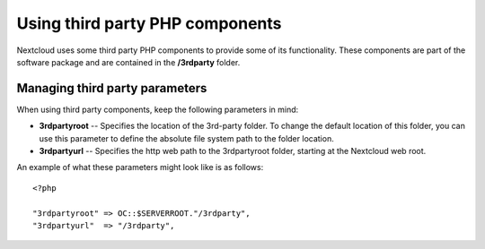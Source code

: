 ================================
Using third party PHP components
================================

Nextcloud uses some third party PHP components to provide some of its functionality. These components are part of the software package and are contained in the **/3rdparty** folder.

Managing third party parameters
-------------------------------

When using third party components, keep the following parameters in mind:

* **3rdpartyroot** -- Specifies the location of the 3rd-party folder. To change the default location of this folder, you can use this parameter to define the absolute file system path to the folder location.

* **3rdpartyurl** -- Specifies the http web path to the 3rdpartyroot folder, starting at the Nextcloud web root.

An example of what these parameters might look like is as follows:

::

  <?php

  "3rdpartyroot" => OC::$SERVERROOT."/3rdparty",
  "3rdpartyurl"  => "/3rdparty",
